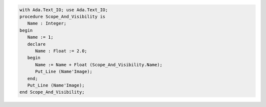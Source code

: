 .. code:: ada

   with Ada.Text_IO; use Ada.Text_IO;
   procedure Scope_And_Visibility is
      Name : Integer;
   begin
      Name := 1;
      declare
         Name : Float := 2.0;
      begin
         Name := Name + Float (Scope_And_Visibility.Name);
         Put_Line (Name'Image);
      end;
      Put_Line (Name'Image);
   end Scope_And_Visibility;
